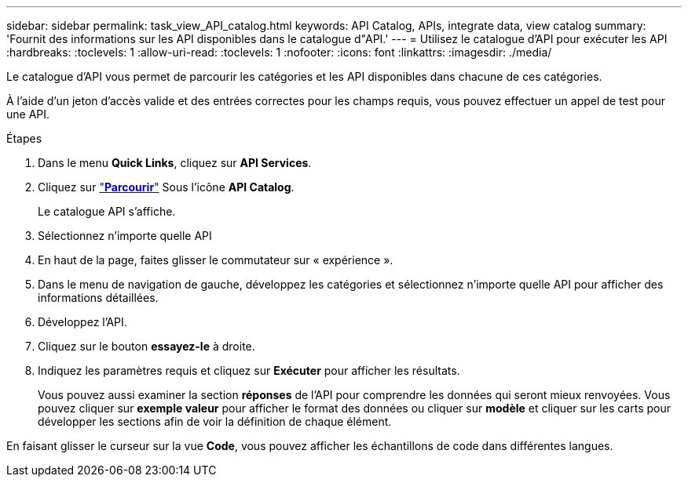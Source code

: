 ---
sidebar: sidebar 
permalink: task_view_API_catalog.html 
keywords: API Catalog, APIs, integrate data, view catalog 
summary: 'Fournit des informations sur les API disponibles dans le catalogue d"API.' 
---
= Utilisez le catalogue d'API pour exécuter les API
:hardbreaks:
:toclevels: 1
:allow-uri-read: 
:toclevels: 1
:nofooter: 
:icons: font
:linkattrs: 
:imagesdir: ./media/


[role="lead"]
Le catalogue d'API vous permet de parcourir les catégories et les API disponibles dans chacune de ces catégories.

À l'aide d'un jeton d'accès valide et des entrées correctes pour les champs requis, vous pouvez effectuer un appel de test pour une API.

.Étapes
. Dans le menu *Quick Links*, cliquez sur *API Services*.
. Cliquez sur link:https://activeiq.netapp.com/catalog/internal/api-reference/introduction["*Parcourir*"^] Sous l'icône *API Catalog*.
+
Le catalogue API s'affiche.

. Sélectionnez n'importe quelle API
. En haut de la page, faites glisser le commutateur sur « expérience ».
. Dans le menu de navigation de gauche, développez les catégories et sélectionnez n'importe quelle API pour afficher des informations détaillées.
. Développez l'API.
. Cliquez sur le bouton *essayez-le* à droite.
. Indiquez les paramètres requis et cliquez sur *Exécuter* pour afficher les résultats.
+
Vous pouvez aussi examiner la section *réponses* de l'API pour comprendre les données qui seront mieux renvoyées. Vous pouvez cliquer sur *exemple valeur* pour afficher le format des données ou cliquer sur *modèle* et cliquer sur les carts pour développer les sections afin de voir la définition de chaque élément.



En faisant glisser le curseur sur la vue *Code*, vous pouvez afficher les échantillons de code dans différentes langues.
